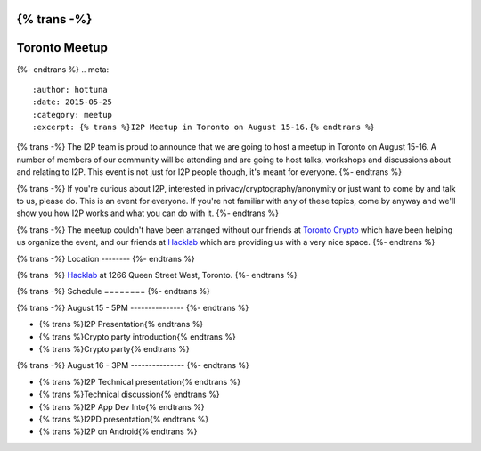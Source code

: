 {% trans -%}
==============
Toronto Meetup
==============
{%- endtrans %}
.. meta::
   :author: hottuna
   :date: 2015-05-25
   :category: meetup
   :excerpt: {% trans %}I2P Meetup in Toronto on August 15-16.{% endtrans %}

{% trans -%}
The I2P team is proud to announce that we are going to host a meetup in Toronto on August 15-16.
A number of members of our community will be attending and are going to host talks, workshops and discussions about and relating to I2P. This event is not just for I2P people though, it's meant for everyone.
{%- endtrans %}

{% trans -%}
If you're curious about I2P, interested in privacy/cryptography/anonymity or just want to come by and talk to us, please do. This is an event for everyone. If you're not familiar with any of these topics, come by anyway and we'll show you how I2P works and what you can do with it.
{%- endtrans %}


{% trans -%}
The meetup couldn't have been arranged without our friends at `Toronto Crypto <https://torontocrypto.org/>`_ which have been helping us organize the event, and our friends at `Hacklab <https://hacklab.to/>`_ which are providing us with a very nice space.
{%- endtrans %}

{% trans -%}
Location
--------
{%- endtrans %}

.. raw:: html
   <iframe src="https://www.google.com/maps/embed?pb=!1m18!1m12!1m3!1d23098.255574469902!2d-79.429527!3d43.64230200000003!2m3!1f0!2f0!3f0!3m2!1i1024!2i768!4f13.1!3m3!1m2!1s0x882b34c232375415%3A0x4cbb3f8721e2392e!2sHacklab!5e0!3m2!1sen!2sca!4v1432252675055" width="600" height="450" frameborder="0" style="border:0"></iframe>

{% trans -%}
`Hacklab <https://hacklab.to/>`_ at 1266 Queen Street West, Toronto.
{%- endtrans %}


{% trans -%}
Schedule
========
{%- endtrans %}

{% trans -%}
August 15 - 5PM
---------------
{%- endtrans %}

- {% trans %}I2P Presentation{% endtrans %}
- {% trans %}Crypto party introduction{% endtrans %}
- {% trans %}Crypto party{% endtrans %}


{% trans -%}
August 16 - 3PM
---------------
{%- endtrans %}

- {% trans %}I2P Technical presentation{% endtrans %}
- {% trans %}Technical discussion{% endtrans %}
- {% trans %}I2P App Dev Into{% endtrans %}
- {% trans %}I2PD presentation{% endtrans %}
- {% trans %}I2P on Android{% endtrans %}
